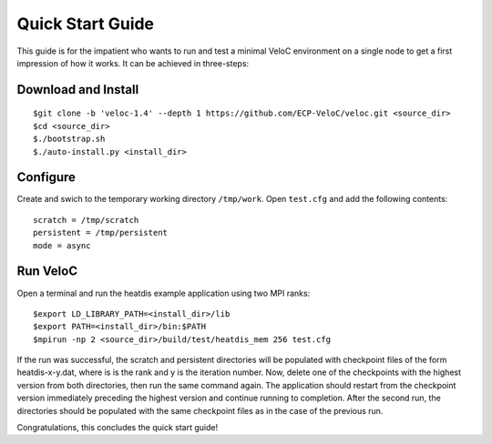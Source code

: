 Quick Start Guide
=================

This guide is for the impatient who wants to run and test a minimal
VeloC environment on a single node to get a first impression of how
it works. It can be achieved in three-steps:

Download and Install
--------------------

::

    $git clone -b 'veloc-1.4' --depth 1 https://github.com/ECP-VeloC/veloc.git <source_dir>
    $cd <source_dir>
    $./bootstrap.sh
    $./auto-install.py <install_dir>

Configure
---------

Create and swich to the temporary working directory ``/tmp/work``.
Open ``test.cfg`` and add the following contents:

::

    scratch = /tmp/scratch
    persistent = /tmp/persistent
    mode = async

Run VeloC
---------

Open a terminal and run the heatdis example application using two MPI ranks:

::

    $export LD_LIBRARY_PATH=<install_dir>/lib
    $export PATH=<install_dir>/bin:$PATH
    $mpirun -np 2 <source_dir>/build/test/heatdis_mem 256 test.cfg

If the run was successful, the scratch and persistent directories will be populated 
with checkpoint files of the form heatdis-x-y.dat, where is is the rank and y is
the iteration number. Now, delete one of the checkpoints with the highest version
from both directories, then run the same command again. The application should
restart from the checkpoint version immediately preceding the highest version and
continue running to completion. After the second run, the directories should be
populated with the same checkpoint files as in the case of the previous run.

Congratulations, this concludes the quick start guide!
